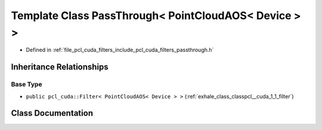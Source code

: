 .. _exhale_class_classpcl__cuda_1_1_pass_through_3_01_point_cloud_a_o_s_3_01_device_01_4_01_4:

Template Class PassThrough< PointCloudAOS< Device > >
=====================================================

- Defined in :ref:`file_pcl_cuda_filters_include_pcl_cuda_filters_passthrough.h`


Inheritance Relationships
-------------------------

Base Type
*********

- ``public pcl_cuda::Filter< PointCloudAOS< Device > >`` (:ref:`exhale_class_classpcl__cuda_1_1_filter`)


Class Documentation
-------------------


.. doxygenclass:: pcl_cuda::PassThrough< PointCloudAOS< Device > >
   :members:
   :protected-members:
   :undoc-members: